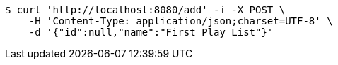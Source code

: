 [source,bash]
----
$ curl 'http://localhost:8080/add' -i -X POST \
    -H 'Content-Type: application/json;charset=UTF-8' \
    -d '{"id":null,"name":"First Play List"}'
----
